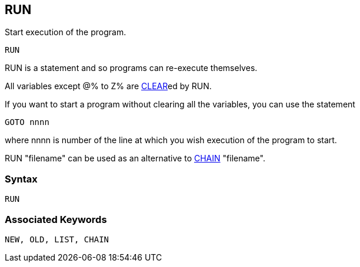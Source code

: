 == [#run]#RUN#

Start execution of the program.

[source,console]
----
RUN
----

RUN is a statement and so programs can re-execute themselves.

All variables except @% to Z% are link:bbckey1.html#clear[CLEAR]ed by RUN.

If you want to start a program without clearing all the variables, you can use the statement

[source,console]
----
GOTO nnnn
----

where nnnn is number of the line at which you wish execution of the program to start.

RUN "filename" can be used as an alternative to link:bbckey1.html#chain[CHAIN] "filename".

=== Syntax

[source,console]
----
RUN
----

=== Associated Keywords

[source,console]
----
NEW, OLD, LIST, CHAIN
----


